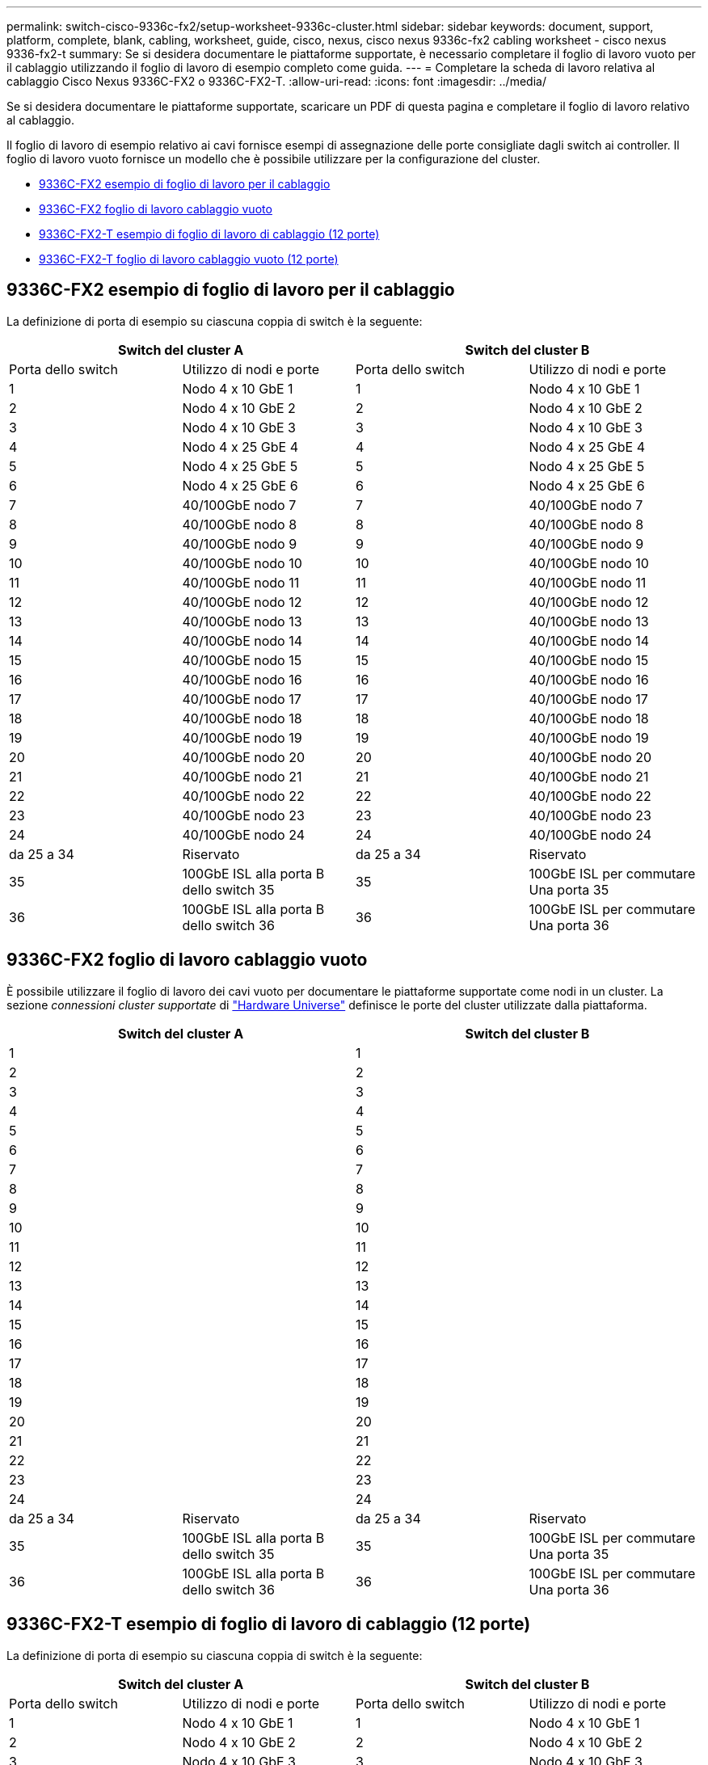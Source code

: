 ---
permalink: switch-cisco-9336c-fx2/setup-worksheet-9336c-cluster.html 
sidebar: sidebar 
keywords: document, support, platform, complete, blank, cabling, worksheet, guide, cisco, nexus, cisco nexus 9336c-fx2 cabling worksheet - cisco nexus 9336-fx2-t 
summary: Se si desidera documentare le piattaforme supportate, è necessario completare il foglio di lavoro vuoto per il cablaggio utilizzando il foglio di lavoro di esempio completo come guida. 
---
= Completare la scheda di lavoro relativa al cablaggio Cisco Nexus 9336C-FX2 o 9336C-FX2-T.
:allow-uri-read: 
:icons: font
:imagesdir: ../media/


[role="lead"]
Se si desidera documentare le piattaforme supportate, scaricare un PDF di questa pagina e completare il foglio di lavoro relativo al cablaggio.

Il foglio di lavoro di esempio relativo ai cavi fornisce esempi di assegnazione delle porte consigliate dagli switch ai controller. Il foglio di lavoro vuoto fornisce un modello che è possibile utilizzare per la configurazione del cluster.

* <<9336C-FX2 esempio di foglio di lavoro per il cablaggio>>
* <<9336C-FX2 foglio di lavoro cablaggio vuoto>>
* <<9336C-FX2-T esempio di foglio di lavoro di cablaggio (12 porte)>>
* <<9336C-FX2-T foglio di lavoro cablaggio vuoto (12 porte)>>




== 9336C-FX2 esempio di foglio di lavoro per il cablaggio

La definizione di porta di esempio su ciascuna coppia di switch è la seguente:

[cols="1, 1, 1, 1"]
|===
2+| Switch del cluster A 2+| Switch del cluster B 


| Porta dello switch | Utilizzo di nodi e porte | Porta dello switch | Utilizzo di nodi e porte 


 a| 
1
 a| 
Nodo 4 x 10 GbE 1
 a| 
1
 a| 
Nodo 4 x 10 GbE 1



 a| 
2
 a| 
Nodo 4 x 10 GbE 2
 a| 
2
 a| 
Nodo 4 x 10 GbE 2



 a| 
3
 a| 
Nodo 4 x 10 GbE 3
 a| 
3
 a| 
Nodo 4 x 10 GbE 3



 a| 
4
 a| 
Nodo 4 x 25 GbE 4
 a| 
4
 a| 
Nodo 4 x 25 GbE 4



 a| 
5
 a| 
Nodo 4 x 25 GbE 5
 a| 
5
 a| 
Nodo 4 x 25 GbE 5



 a| 
6
 a| 
Nodo 4 x 25 GbE 6
 a| 
6
 a| 
Nodo 4 x 25 GbE 6



 a| 
7
 a| 
40/100GbE nodo 7
 a| 
7
 a| 
40/100GbE nodo 7



 a| 
8
 a| 
40/100GbE nodo 8
 a| 
8
 a| 
40/100GbE nodo 8



 a| 
9
 a| 
40/100GbE nodo 9
 a| 
9
 a| 
40/100GbE nodo 9



 a| 
10
 a| 
40/100GbE nodo 10
 a| 
10
 a| 
40/100GbE nodo 10



 a| 
11
 a| 
40/100GbE nodo 11
 a| 
11
 a| 
40/100GbE nodo 11



 a| 
12
 a| 
40/100GbE nodo 12
 a| 
12
 a| 
40/100GbE nodo 12



 a| 
13
 a| 
40/100GbE nodo 13
 a| 
13
 a| 
40/100GbE nodo 13



 a| 
14
 a| 
40/100GbE nodo 14
 a| 
14
 a| 
40/100GbE nodo 14



 a| 
15
 a| 
40/100GbE nodo 15
 a| 
15
 a| 
40/100GbE nodo 15



 a| 
16
 a| 
40/100GbE nodo 16
 a| 
16
 a| 
40/100GbE nodo 16



 a| 
17
 a| 
40/100GbE nodo 17
 a| 
17
 a| 
40/100GbE nodo 17



 a| 
18
 a| 
40/100GbE nodo 18
 a| 
18
 a| 
40/100GbE nodo 18



 a| 
19
 a| 
40/100GbE nodo 19
 a| 
19
 a| 
40/100GbE nodo 19



 a| 
20
 a| 
40/100GbE nodo 20
 a| 
20
 a| 
40/100GbE nodo 20



 a| 
21
 a| 
40/100GbE nodo 21
 a| 
21
 a| 
40/100GbE nodo 21



 a| 
22
 a| 
40/100GbE nodo 22
 a| 
22
 a| 
40/100GbE nodo 22



 a| 
23
 a| 
40/100GbE nodo 23
 a| 
23
 a| 
40/100GbE nodo 23



 a| 
24
 a| 
40/100GbE nodo 24
 a| 
24
 a| 
40/100GbE nodo 24



 a| 
da 25 a 34
 a| 
Riservato
 a| 
da 25 a 34
 a| 
Riservato



 a| 
35
 a| 
100GbE ISL alla porta B dello switch 35
 a| 
35
 a| 
100GbE ISL per commutare Una porta 35



 a| 
36
 a| 
100GbE ISL alla porta B dello switch 36
 a| 
36
 a| 
100GbE ISL per commutare Una porta 36

|===


== 9336C-FX2 foglio di lavoro cablaggio vuoto

È possibile utilizzare il foglio di lavoro dei cavi vuoto per documentare le piattaforme supportate come nodi in un cluster. La sezione _connessioni cluster supportate_ di https://hwu.netapp.com["Hardware Universe"^] definisce le porte del cluster utilizzate dalla piattaforma.

[cols="1, 1, 1, 1"]
|===
2+| Switch del cluster A 2+| Switch del cluster B 


 a| 
1
 a| 
 a| 
1
 a| 



 a| 
2
 a| 
 a| 
2
 a| 



 a| 
3
 a| 
 a| 
3
 a| 



 a| 
4
 a| 
 a| 
4
 a| 



 a| 
5
 a| 
 a| 
5
 a| 



 a| 
6
 a| 
 a| 
6
 a| 



 a| 
7
 a| 
 a| 
7
 a| 



 a| 
8
 a| 
 a| 
8
 a| 



 a| 
9
 a| 
 a| 
9
 a| 



 a| 
10
 a| 
 a| 
10
 a| 



 a| 
11
 a| 
 a| 
11
 a| 



 a| 
12
 a| 
 a| 
12
 a| 



 a| 
13
 a| 
 a| 
13
 a| 



 a| 
14
 a| 
 a| 
14
 a| 



 a| 
15
 a| 
 a| 
15
 a| 



 a| 
16
 a| 
 a| 
16
 a| 



 a| 
17
 a| 
 a| 
17
 a| 



 a| 
18
 a| 
 a| 
18
 a| 



 a| 
19
 a| 
 a| 
19
 a| 



 a| 
20
 a| 
 a| 
20
 a| 



 a| 
21
 a| 
 a| 
21
 a| 



 a| 
22
 a| 
 a| 
22
 a| 



 a| 
23
 a| 
 a| 
23
 a| 



 a| 
24
 a| 
 a| 
24
 a| 



 a| 
da 25 a 34
 a| 
Riservato
 a| 
da 25 a 34
 a| 
Riservato



 a| 
35
 a| 
100GbE ISL alla porta B dello switch 35
 a| 
35
 a| 
100GbE ISL per commutare Una porta 35



 a| 
36
 a| 
100GbE ISL alla porta B dello switch 36
 a| 
36
 a| 
100GbE ISL per commutare Una porta 36

|===


== 9336C-FX2-T esempio di foglio di lavoro di cablaggio (12 porte)

La definizione di porta di esempio su ciascuna coppia di switch è la seguente:

[cols="1, 1, 1, 1"]
|===
2+| Switch del cluster A 2+| Switch del cluster B 


| Porta dello switch | Utilizzo di nodi e porte | Porta dello switch | Utilizzo di nodi e porte 


 a| 
1
 a| 
Nodo 4 x 10 GbE 1
 a| 
1
 a| 
Nodo 4 x 10 GbE 1



 a| 
2
 a| 
Nodo 4 x 10 GbE 2
 a| 
2
 a| 
Nodo 4 x 10 GbE 2



 a| 
3
 a| 
Nodo 4 x 10 GbE 3
 a| 
3
 a| 
Nodo 4 x 10 GbE 3



 a| 
4
 a| 
Nodo 4 x 25 GbE 4
 a| 
4
 a| 
Nodo 4 x 25 GbE 4



 a| 
5
 a| 
Nodo 4 x 25 GbE 5
 a| 
5
 a| 
Nodo 4 x 25 GbE 5



 a| 
6
 a| 
Nodo 4 x 25 GbE 6
 a| 
6
 a| 
Nodo 4 x 25 GbE 6



 a| 
7
 a| 
40/100GbE nodo 7
 a| 
7
 a| 
40/100GbE nodo 7



 a| 
8
 a| 
40/100GbE nodo 8
 a| 
8
 a| 
40/100GbE nodo 8



 a| 
9
 a| 
40/100GbE nodo 9
 a| 
9
 a| 
40/100GbE nodo 9



 a| 
10
 a| 
40/100GbE nodo 10
 a| 
10
 a| 
40/100GbE nodo 10



 a| 
da 11 a 34
 a| 
Richiede licenza
 a| 
da 11 a 34
 a| 
Richiede licenza



 a| 
35
 a| 
100GbE ISL alla porta B dello switch 35
 a| 
35
 a| 
100GbE ISL per commutare Una porta 35



 a| 
36
 a| 
100GbE ISL alla porta B dello switch 36
 a| 
36
 a| 
100GbE ISL per commutare Una porta 36

|===


== 9336C-FX2-T foglio di lavoro cablaggio vuoto (12 porte)

È possibile utilizzare il foglio di lavoro dei cavi vuoto per documentare le piattaforme supportate come nodi in un cluster. La sezione _connessioni cluster supportate_ di https://hwu.netapp.com["Hardware Universe"^] definisce le porte del cluster utilizzate dalla piattaforma.

[cols="1, 1, 1, 1"]
|===
2+| Switch del cluster A 2+| Switch del cluster B 


 a| 
1
 a| 
 a| 
1
 a| 



 a| 
2
 a| 
 a| 
2
 a| 



 a| 
3
 a| 
 a| 
3
 a| 



 a| 
4
 a| 
 a| 
4
 a| 



 a| 
5
 a| 
 a| 
5
 a| 



 a| 
6
 a| 
 a| 
6
 a| 



 a| 
7
 a| 
 a| 
7
 a| 



 a| 
8
 a| 
 a| 
8
 a| 



 a| 
9
 a| 
 a| 
9
 a| 



 a| 
10
 a| 
 a| 
10
 a| 



 a| 
da 11 a 34
 a| 
Richiede licenza
 a| 
da 11 a 34
 a| 
Richiede licenza



 a| 
35
 a| 
100GbE ISL alla porta B dello switch 35
 a| 
35
 a| 
100GbE ISL per commutare Una porta 35



 a| 
36
 a| 
100GbE ISL alla porta B dello switch 36
 a| 
36
 a| 
100GbE ISL per commutare Una porta 36

|===
Vedere https://hwu.netapp.com/Switch/Index["Hardware Universe"] per ulteriori informazioni sulle porte dello switch.
